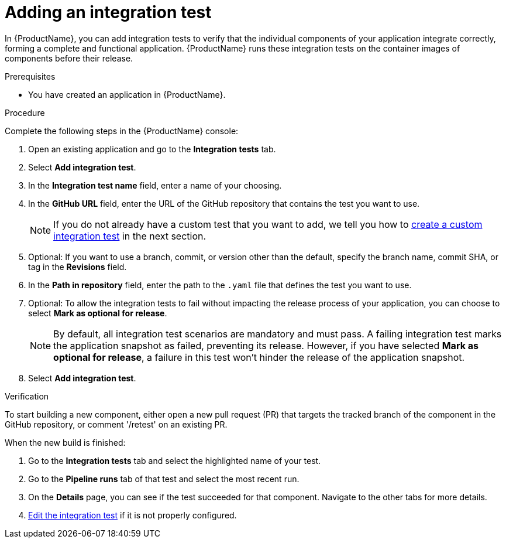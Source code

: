 = Adding an integration test

In {ProductName}, you can add integration tests to verify that the individual components of your application integrate correctly, forming a complete and functional application. {ProductName} runs these integration tests on the container images of components before their release.

.Prerequisites

* You have created an application in {ProductName}.

.Procedure

Complete the following steps in the {ProductName} console:

. Open an existing application and go to the *Integration tests* tab.

. Select *Add integration test*.

. In the *Integration test name* field, enter a name of your choosing.

. In the *GitHub URL* field, enter the URL of the GitHub repository that contains the test you want to use.

+
NOTE: If you do not already have a custom test that you want to add, we tell you how to xref:./creating.adoc[create a custom integration test] in the next section.

. Optional: If you want to use a branch, commit, or version other than the default, specify the branch name, commit SHA, or tag in the *Revisions* field.

. In the *Path in repository* field, enter the path to the `.yaml` file that defines the test you want to use.
. Optional: To allow the integration tests to fail without impacting the release process of your application, you can choose to select *Mark as optional for release*.

+
NOTE: By default, all integration test scenarios are mandatory and must pass. A failing integration test marks the application snapshot as failed, preventing its release. However,  if you have selected *Mark as optional for release*, a failure in this test won't hinder the release of the application snapshot.

. Select *Add integration test*.

.Verification

To start building a new component, either open a new pull request (PR) that targets the tracked branch of the component in the GitHub repository, or comment '/retest' on an existing PR.

When the new build is finished:

. Go to the *Integration tests* tab and select the highlighted name of your test.

. Go to the *Pipeline runs* tab of that test and select the most recent run.

.  On the *Details* page, you can see if the test succeeded for that component. Navigate to the other tabs for more details. 

. xref:./editing.adoc[Edit the integration test] if it is not properly configured.


